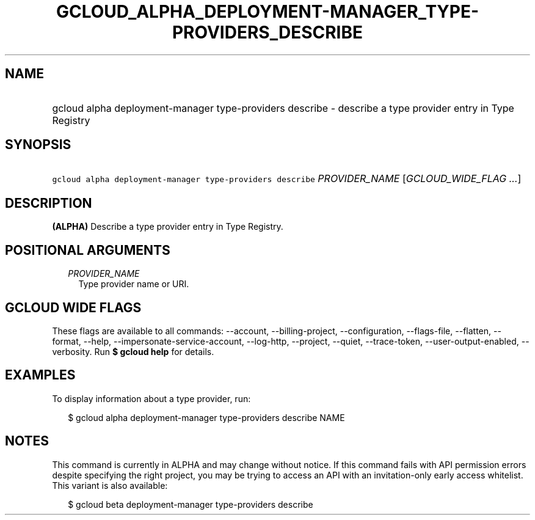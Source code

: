 
.TH "GCLOUD_ALPHA_DEPLOYMENT\-MANAGER_TYPE\-PROVIDERS_DESCRIBE" 1



.SH "NAME"
.HP
gcloud alpha deployment\-manager type\-providers describe \- describe a type provider entry in Type Registry



.SH "SYNOPSIS"
.HP
\f5gcloud alpha deployment\-manager type\-providers describe\fR \fIPROVIDER_NAME\fR [\fIGCLOUD_WIDE_FLAG\ ...\fR]



.SH "DESCRIPTION"

\fB(ALPHA)\fR Describe a type provider entry in Type Registry.



.SH "POSITIONAL ARGUMENTS"

.RS 2m
.TP 2m
\fIPROVIDER_NAME\fR
Type provider name or URI.


.RE
.sp

.SH "GCLOUD WIDE FLAGS"

These flags are available to all commands: \-\-account, \-\-billing\-project,
\-\-configuration, \-\-flags\-file, \-\-flatten, \-\-format, \-\-help,
\-\-impersonate\-service\-account, \-\-log\-http, \-\-project, \-\-quiet,
\-\-trace\-token, \-\-user\-output\-enabled, \-\-verbosity. Run \fB$ gcloud
help\fR for details.



.SH "EXAMPLES"

To display information about a type provider, run:

.RS 2m
$ gcloud alpha deployment\-manager type\-providers describe NAME
.RE



.SH "NOTES"

This command is currently in ALPHA and may change without notice. If this
command fails with API permission errors despite specifying the right project,
you may be trying to access an API with an invitation\-only early access
whitelist. This variant is also available:

.RS 2m
$ gcloud beta deployment\-manager type\-providers describe
.RE

